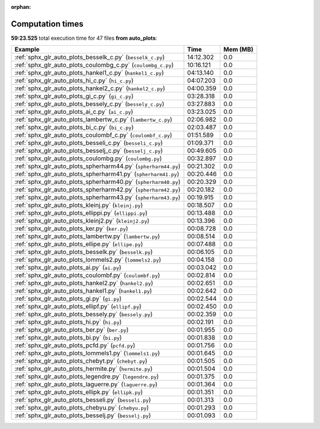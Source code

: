 
:orphan:

.. _sphx_glr_auto_plots_sg_execution_times:


Computation times
=================
**59:23.525** total execution time for 47 files **from auto_plots**:

.. container::

  .. raw:: html

    <style scoped>
    <link href="https://cdnjs.cloudflare.com/ajax/libs/twitter-bootstrap/5.3.0/css/bootstrap.min.css" rel="stylesheet" />
    <link href="https://cdn.datatables.net/1.13.6/css/dataTables.bootstrap5.min.css" rel="stylesheet" />
    </style>
    <script src="https://code.jquery.com/jquery-3.7.0.js"></script>
    <script src="https://cdn.datatables.net/1.13.6/js/jquery.dataTables.min.js"></script>
    <script src="https://cdn.datatables.net/1.13.6/js/dataTables.bootstrap5.min.js"></script>
    <script type="text/javascript" class="init">
    $(document).ready( function () {
        $('table.sg-datatable').DataTable({order: [[1, 'desc']]});
    } );
    </script>

  .. list-table::
   :header-rows: 1
   :class: table table-striped sg-datatable

   * - Example
     - Time
     - Mem (MB)
   * - :ref:`sphx_glr_auto_plots_besselk_c.py` (``besselk_c.py``)
     - 14:12.302
     - 0.0
   * - :ref:`sphx_glr_auto_plots_coulombg_c.py` (``coulombg_c.py``)
     - 10:16.121
     - 0.0
   * - :ref:`sphx_glr_auto_plots_hankel1_c.py` (``hankel1_c.py``)
     - 04:13.140
     - 0.0
   * - :ref:`sphx_glr_auto_plots_hi_c.py` (``hi_c.py``)
     - 04:07.203
     - 0.0
   * - :ref:`sphx_glr_auto_plots_hankel2_c.py` (``hankel2_c.py``)
     - 04:00.359
     - 0.0
   * - :ref:`sphx_glr_auto_plots_gi_c.py` (``gi_c.py``)
     - 03:28.318
     - 0.0
   * - :ref:`sphx_glr_auto_plots_bessely_c.py` (``bessely_c.py``)
     - 03:27.883
     - 0.0
   * - :ref:`sphx_glr_auto_plots_ai_c.py` (``ai_c.py``)
     - 03:23.025
     - 0.0
   * - :ref:`sphx_glr_auto_plots_lambertw_c.py` (``lambertw_c.py``)
     - 02:06.982
     - 0.0
   * - :ref:`sphx_glr_auto_plots_bi_c.py` (``bi_c.py``)
     - 02:03.487
     - 0.0
   * - :ref:`sphx_glr_auto_plots_coulombf_c.py` (``coulombf_c.py``)
     - 01:51.589
     - 0.0
   * - :ref:`sphx_glr_auto_plots_besseli_c.py` (``besseli_c.py``)
     - 01:09.371
     - 0.0
   * - :ref:`sphx_glr_auto_plots_besselj_c.py` (``besselj_c.py``)
     - 00:49.605
     - 0.0
   * - :ref:`sphx_glr_auto_plots_coulombg.py` (``coulombg.py``)
     - 00:32.897
     - 0.0
   * - :ref:`sphx_glr_auto_plots_spherharm44.py` (``spherharm44.py``)
     - 00:21.302
     - 0.0
   * - :ref:`sphx_glr_auto_plots_spherharm41.py` (``spherharm41.py``)
     - 00:20.446
     - 0.0
   * - :ref:`sphx_glr_auto_plots_spherharm40.py` (``spherharm40.py``)
     - 00:20.329
     - 0.0
   * - :ref:`sphx_glr_auto_plots_spherharm42.py` (``spherharm42.py``)
     - 00:20.182
     - 0.0
   * - :ref:`sphx_glr_auto_plots_spherharm43.py` (``spherharm43.py``)
     - 00:19.915
     - 0.0
   * - :ref:`sphx_glr_auto_plots_kleinj.py` (``kleinj.py``)
     - 00:18.507
     - 0.0
   * - :ref:`sphx_glr_auto_plots_ellippi.py` (``ellippi.py``)
     - 00:13.488
     - 0.0
   * - :ref:`sphx_glr_auto_plots_kleinj2.py` (``kleinj2.py``)
     - 00:13.396
     - 0.0
   * - :ref:`sphx_glr_auto_plots_ker.py` (``ker.py``)
     - 00:08.728
     - 0.0
   * - :ref:`sphx_glr_auto_plots_lambertw.py` (``lambertw.py``)
     - 00:08.514
     - 0.0
   * - :ref:`sphx_glr_auto_plots_ellipe.py` (``ellipe.py``)
     - 00:07.488
     - 0.0
   * - :ref:`sphx_glr_auto_plots_besselk.py` (``besselk.py``)
     - 00:06.105
     - 0.0
   * - :ref:`sphx_glr_auto_plots_lommels2.py` (``lommels2.py``)
     - 00:04.158
     - 0.0
   * - :ref:`sphx_glr_auto_plots_ai.py` (``ai.py``)
     - 00:03.042
     - 0.0
   * - :ref:`sphx_glr_auto_plots_coulombf.py` (``coulombf.py``)
     - 00:02.814
     - 0.0
   * - :ref:`sphx_glr_auto_plots_hankel2.py` (``hankel2.py``)
     - 00:02.651
     - 0.0
   * - :ref:`sphx_glr_auto_plots_hankel1.py` (``hankel1.py``)
     - 00:02.642
     - 0.0
   * - :ref:`sphx_glr_auto_plots_gi.py` (``gi.py``)
     - 00:02.544
     - 0.0
   * - :ref:`sphx_glr_auto_plots_ellipf.py` (``ellipf.py``)
     - 00:02.450
     - 0.0
   * - :ref:`sphx_glr_auto_plots_bessely.py` (``bessely.py``)
     - 00:02.359
     - 0.0
   * - :ref:`sphx_glr_auto_plots_hi.py` (``hi.py``)
     - 00:02.191
     - 0.0
   * - :ref:`sphx_glr_auto_plots_ber.py` (``ber.py``)
     - 00:01.955
     - 0.0
   * - :ref:`sphx_glr_auto_plots_bi.py` (``bi.py``)
     - 00:01.838
     - 0.0
   * - :ref:`sphx_glr_auto_plots_pcfd.py` (``pcfd.py``)
     - 00:01.756
     - 0.0
   * - :ref:`sphx_glr_auto_plots_lommels1.py` (``lommels1.py``)
     - 00:01.645
     - 0.0
   * - :ref:`sphx_glr_auto_plots_chebyt.py` (``chebyt.py``)
     - 00:01.505
     - 0.0
   * - :ref:`sphx_glr_auto_plots_hermite.py` (``hermite.py``)
     - 00:01.504
     - 0.0
   * - :ref:`sphx_glr_auto_plots_legendre.py` (``legendre.py``)
     - 00:01.375
     - 0.0
   * - :ref:`sphx_glr_auto_plots_laguerre.py` (``laguerre.py``)
     - 00:01.364
     - 0.0
   * - :ref:`sphx_glr_auto_plots_ellipk.py` (``ellipk.py``)
     - 00:01.351
     - 0.0
   * - :ref:`sphx_glr_auto_plots_besseli.py` (``besseli.py``)
     - 00:01.313
     - 0.0
   * - :ref:`sphx_glr_auto_plots_chebyu.py` (``chebyu.py``)
     - 00:01.293
     - 0.0
   * - :ref:`sphx_glr_auto_plots_besselj.py` (``besselj.py``)
     - 00:01.093
     - 0.0

